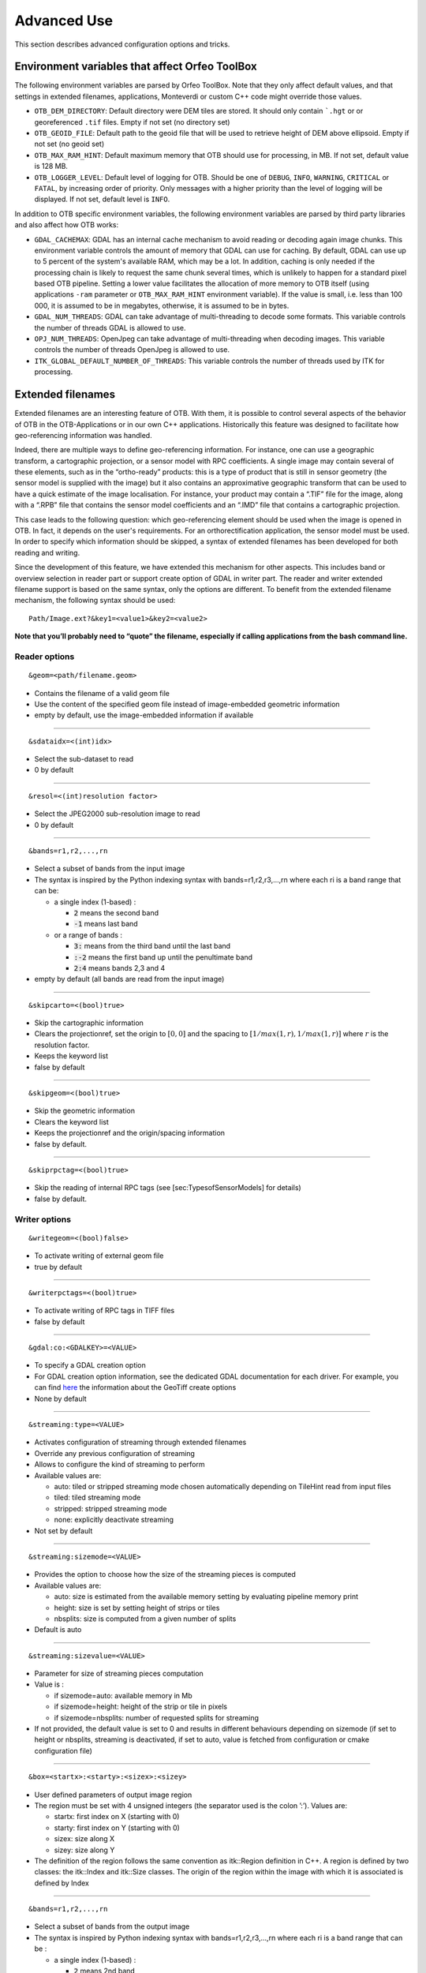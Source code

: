 Advanced Use
============

This section describes advanced configuration options and tricks.

Environment variables that affect Orfeo ToolBox
-----------------------------------------------

The following environment variables are parsed by Orfeo ToolBox. Note
that they only affect default values, and that settings in extended
filenames, applications, Monteverdi or custom C++ code might override
those values.

* ``OTB_DEM_DIRECTORY``: Default directory were DEM tiles are
  stored. It should only contain ```.hgt`` or or georeferenced
  ``.tif`` files. Empty if not set (no directory set)
* ``OTB_GEOID_FILE``: Default path to the geoid file that will be used
  to retrieve height of DEM above ellipsoid. Empty if not set (no
  geoid set)
* ``OTB_MAX_RAM_HINT``: Default maximum memory that OTB should use for
  processing, in MB. If not set, default value is 128 MB.
* ``OTB_LOGGER_LEVEL``: Default level of logging for OTB. Should be
  one of ``DEBUG``, ``INFO``, ``WARNING``, ``CRITICAL`` or ``FATAL``,
  by increasing order of priority. Only messages with a higher
  priority than the level of logging will be displayed. If not set,
  default level is ``INFO``.

In addition to OTB specific environment variables, the following
environment variables are parsed by third party libraries and also
affect how OTB works:

* ``GDAL_CACHEMAX``: GDAL has an internal cache mechanism to avoid reading or decoding again image chunks. This environment variable controls the amount of memory that GDAL can use for caching. By default, GDAL can use up to 5 percent of the system's available RAM, which may be a lot. In addition, caching is only needed if the processing chain is likely to request the same chunk several times, which is unlikely to happen for a standard pixel based OTB pipeline. Setting a lower value facilitates the allocation of more memory to OTB itself (using applications ``-ram`` parameter or ``OTB_MAX_RAM_HINT`` environment variable). If the value is small, i.e. less than 100 000, it is assumed to be in megabytes, otherwise, it is assumed to be in bytes.
* ``GDAL_NUM_THREADS``: GDAL can take advantage of multi-threading to decode some formats. This variable controls the number of threads GDAL is allowed to use.
* ``OPJ_NUM_THREADS``: OpenJpeg can take advantage of multi-threading when decoding images. This variable controls the number of threads OpenJpeg is allowed to use.
* ``ITK_GLOBAL_DEFAULT_NUMBER_OF_THREADS``: This variable controls the number of threads used by ITK for processing. 
  
.. _extended-filenames:

Extended filenames
------------------

Extended filenames are an interesting feature of OTB. With them, it is possible to control
several aspects of the behavior of OTB in the OTB-Applications or in our
own C++ applications. Historically this feature was designed to facilitate 
how geo-referencing information was handled. 

Indeed, there are multiple ways to define geo-referencing information. For
instance, one can use a geographic transform, a cartographic projection,
or a sensor model with RPC coefficients. A single image may contain
several of these elements, such as in the “ortho-ready” products: this
is a type of product that is still in sensor geometry (the sensor model is
supplied with the image) but it also contains an approximative
geographic transform that can be used to have a quick estimate of the
image localisation. For instance, your product may contain a “.TIF” file
for the image, along with a “.RPB” file that contains the sensor model
coefficients and an “.IMD” file that contains a cartographic projection.

This case leads to the following question: which geo-referencing
element should be used when the image is opened in OTB. In
fact, it depends on the user's requirements. For an orthorectification
application, the sensor model must be used. In order to specify which
information should be skipped, a syntax of extended filenames has been
developed for both reading and writing.

Since the development of this feature, we have extended this mechanism for 
other aspects. This includes band or overview selection in reader part or support
create option of GDAL in writer part. The reader and writer extended filename 
support is based on the same syntax, only the options are different. 
To benefit from the extended filename mechanism, the following syntax 
should be used:

::

    Path/Image.ext?&key1=<value1>&key2=<value2>

**Note that you’ll probably need to “quote” the filename, especially if calling
applications from the bash command line.**

Reader options
^^^^^^^^^^^^^^
::

    &geom=<path/filename.geom>

-  Contains the filename of a valid geom file

-  Use the content of the specified geom file instead of
   image-embedded geometric information

-  empty by default, use the image-embedded information if available

-----------------------------------------------

::

    &sdataidx=<(int)idx>

-  Select the sub-dataset to read

-  0 by default

-----------------------------------------------

::

    &resol=<(int)resolution factor>

-  Select the JPEG2000 sub-resolution image to read

-  0 by default

-----------------------------------------------

::

    &bands=r1,r2,...,rn

-  Select a subset of bands from the input image

-  The syntax is inspired by the Python indexing syntax with
   bands=r1,r2,r3,...,rn where each ri is a band range that can be:

   -  a single index (1-based) :

      -  :code:`2` means the second band

      -  :code:`-1` means last band

   -  or a range of bands :

      -  :code:`3:` means from the third band until the last band 

      -  :code:`:-2` means the first band up until the penultimate band 

      -  :code:`2:4` means bands 2,3 and 4

-  empty by default (all bands are read from the input image)

-----------------------------------------------

::

    &skipcarto=<(bool)true>

-  Skip the cartographic information

-  Clears the projectionref, set the origin to :math:`[0,0]` and the
   spacing to :math:`[1/max(1,r),1/max(1,r)]` where :math:`r` is the resolution
   factor.

-  Keeps the keyword list

-  false by default

-----------------------------------------------

::

    &skipgeom=<(bool)true>

-  Skip the geometric information

-  Clears the keyword list

-  Keeps the projectionref and the origin/spacing information

-  false by default.

-----------------------------------------------

::

    &skiprpctag=<(bool)true>

-  Skip the reading of internal RPC tags (see
   [sec:TypesofSensorModels] for details)

-  false by default.

Writer options
^^^^^^^^^^^^^^

::

    &writegeom=<(bool)false>

-  To activate writing of external geom file

-  true by default

-----------------------------------------------

::

    &writerpctags=<(bool)true>

-  To activate writing of RPC tags in TIFF files

-  false by default

-----------------------------------------------

::

    &gdal:co:<GDALKEY>=<VALUE>

-  To specify a GDAL creation option

-  For GDAL creation option information, see the dedicated GDAL documentation for each driver. For example, you can find `here <http://www.gdal.org/frmt_gtiff.html>`_ the information about the GeoTiff create options

-  None by default

-----------------------------------------------

::

    &streaming:type=<VALUE>

-  Activates configuration of streaming through extended filenames

-  Override any previous configuration of streaming

-  Allows to configure the kind of streaming to perform

-  Available values are:

   -  auto: tiled or stripped streaming mode chosen automatically
      depending on TileHint read from input files

   -  tiled: tiled streaming mode

   -  stripped: stripped streaming mode

   -  none: explicitly deactivate streaming

-  Not set by default

-----------------------------------------------

::

    &streaming:sizemode=<VALUE>

-  Provides the option to choose how the size of the streaming pieces is computed

-  Available values are:

   -  auto: size is estimated from the available memory setting by
      evaluating pipeline memory print

   -  height: size is set by setting height of strips or tiles

   -  nbsplits: size is computed from a given number of splits

-  Default is auto

-----------------------------------------------

::

    &streaming:sizevalue=<VALUE>

-  Parameter for size of streaming pieces computation

-  Value is :

   -  if sizemode=auto: available memory in Mb

   -  if sizemode=height: height of the strip or tile in pixels

   -  if sizemode=nbsplits: number of requested splits for streaming

-  If not provided, the default value is set to 0 and results in
   different behaviours depending on sizemode (if set to height or
   nbsplits, streaming is deactivated, if set to auto, value is
   fetched from configuration or cmake configuration file)

-----------------------------------------------

::

    &box=<startx>:<starty>:<sizex>:<sizey>

-  User defined parameters of output image region

-  The region must be set with 4 unsigned integers (the separator
   used is the colon ’:’). Values are:

   -  startx: first index on X (starting with 0)

   -  starty: first index on Y (starting with 0)

   -  sizex: size along X

   -  sizey: size along Y

-  The definition of the region follows the same convention as
   itk::Region definition in C++. A region is defined by two classes:
   the itk::Index and itk::Size classes. The origin of the region
   within the image with which it is associated is defined by Index

-----------------------------------------------

::

    &bands=r1,r2,...,rn

-  Select a subset of bands from the output image

-  The syntax is inspired by Python indexing syntax with
   bands=r1,r2,r3,...,rn where each ri is a band range that can be :

   -  a single index (1-based) :

      -  :code:`2` means 2nd band

      -  :code:`-1` means last band

   -  or a range of bands :

      -  :code:`3:` means 3rd band until the last one

      -  :code:`:-2` means the first bands until the second to last

      -  :code:`2:4` means bands 2,3 and 4

-  Empty by default (all bands are write from the output image)

The available syntax for boolean options are:

-  ON, On, on, true, True, 1 are available for setting a ’true’ boolean
   value

-  OFF, Off, off, false, False, 0 are available for setting a ’false’
   boolean value

OGR DataSource options
^^^^^^^^^^^^^^^^^^^^^^^

We extended this process to OGR DataSource. There are three different types of
options: open, creation and layer creation, which come directly from the GDAL 
API. In order to use them, one just needs to specify the family that the option is
from.

For open option :

::

    &gdal:oo:<GDALKEY>=<VALUE>


For creation option :

::

    &gdal:co:<GDALKEY>=<VALUE>


For layer creation option :

::

    &gdal:lco:<GDALKEY>=<VALUE>



Examples
^^^^^^^^^^^^^^

Some examples are provided below: 

- Write a file with blockSize equal to 256 and with DEFLATE compression

::

    $ otbcli_Convert -in OTB-Data/Examples/QB_1_ortho.tif -out "/tmp/example1.tif?&gdal:co:TILED=YES&gdal:co:COMPRESS=DEFLATE"

- Process only first band from a file

::

    $ otbcli_Convert -in "OTB-Data/Examples/QB_1_ortho.tif?&bands=1" -out /tmp/example2.tif
